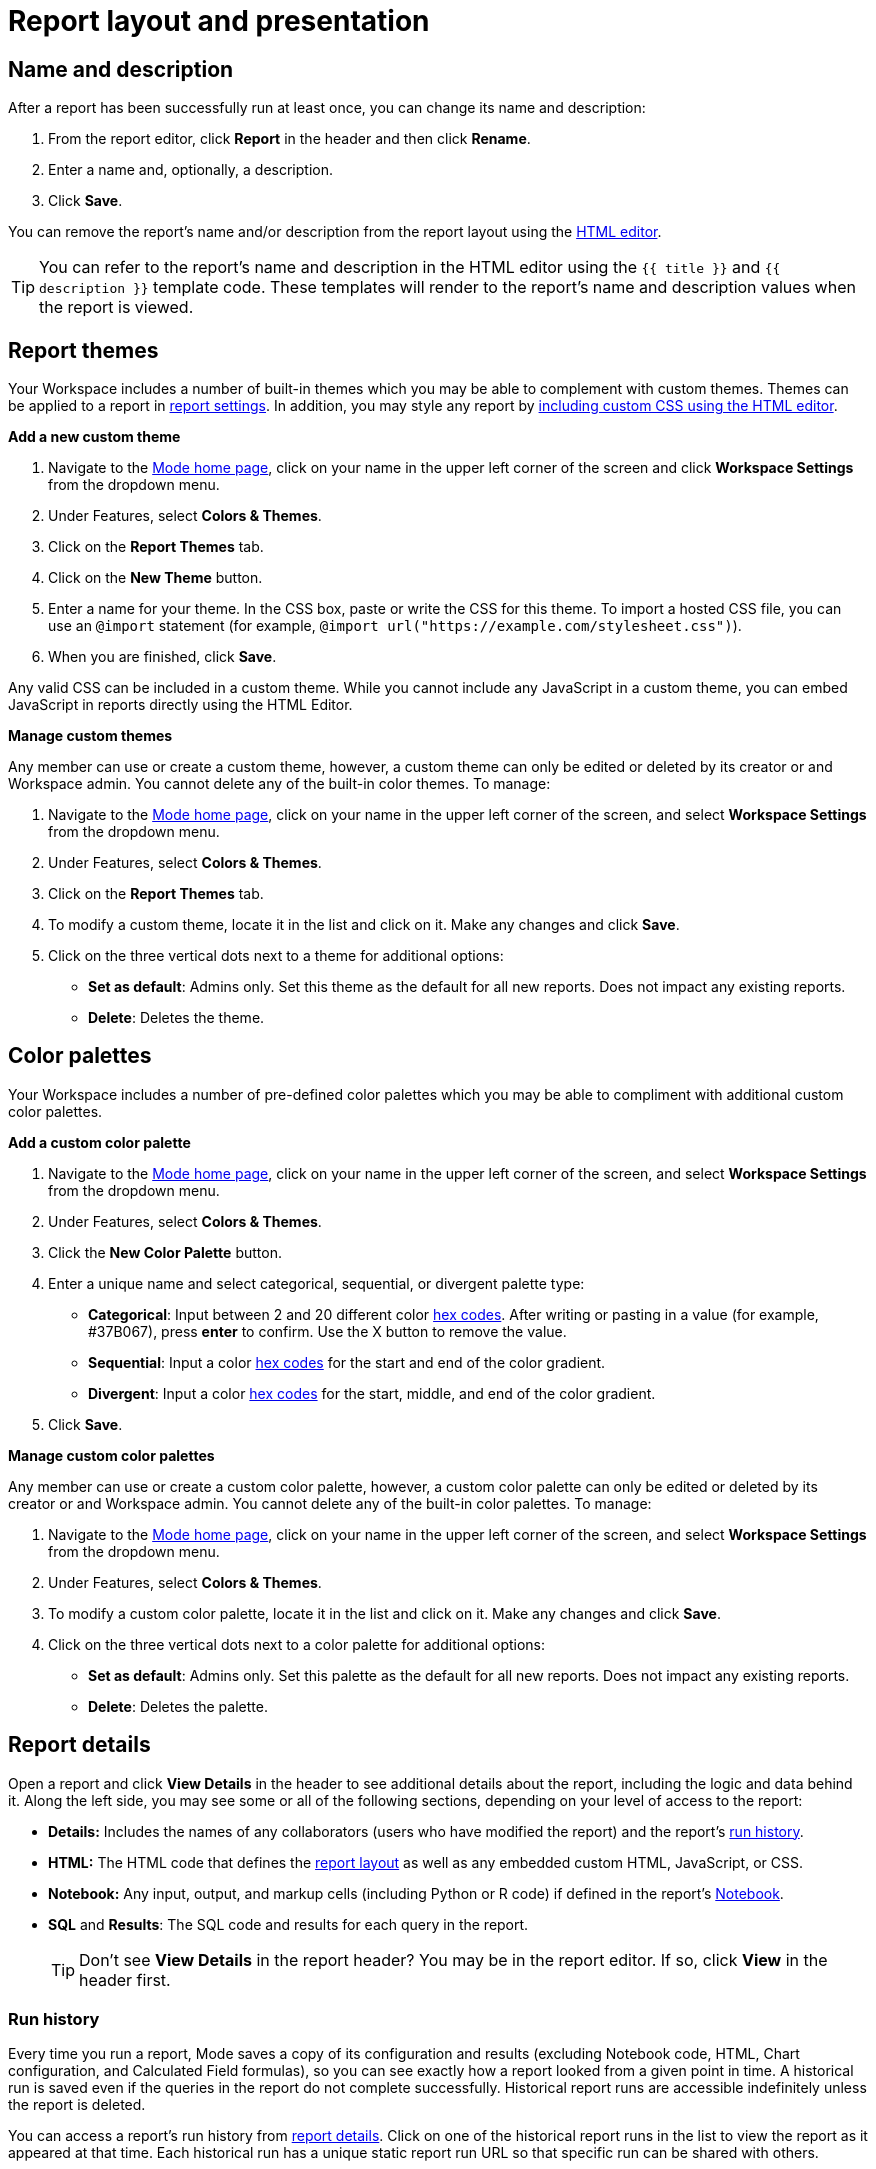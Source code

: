= Report layout and presentation
:categories: ["Visualize and present data"]
:categories_weight: 1
:date: 2021-04-12
:description: Control the visual aspect of a report
:ogdescription: Control the visual aspect of a report
:path: /articles/report-layout-and-presentation
:brand: Mode

[#name-and-description]
== Name and description

After a report has been successfully run at least once, you can change its name and description:

. From the report editor, click *Report* in the header and then click *Rename*.
. Enter a name and, optionally, a description.
. Click *Save*.

You can remove the report's name and/or description from the report layout using the <<html-editor,HTML editor>>.

TIP: You can refer to the report's name and description in the HTML editor using the `{{ title }}` and `{{ description }}` template code. These templates will render to the report's name and description values when the report is viewed.

[#colors-and-themes]
== Report themes

Your Workspace includes a number of built-in themes which you may be able to complement with custom themes.
Themes can be applied to a report in <<settings,report settings>>.
In addition, you may style any report by <<html-editor,including custom CSS using the HTML editor>>.

*Add a new custom theme*

. Navigate to the link:https://app.mode.com/home/[{brand} home page,window=_blank], click on your name in the upper left corner of the screen and click *Workspace Settings* from the dropdown menu.
. Under Features, select *Colors & Themes*.
. Click on the *Report Themes* tab.
. Click on the *New Theme* button.
. Enter a name for your theme.
In the CSS box, paste or write the CSS for this theme.
To import a hosted CSS file, you can use an `@import` statement (for example, `+@import url("https://example.com/stylesheet.css")+`).
. When you are finished, click *Save*.

Any valid CSS can be included in a custom theme.
While you cannot include any JavaScript in a custom theme, you can embed JavaScript in reports directly using the HTML Editor.

*Manage custom themes*

Any member can use or create a custom theme, however, a custom theme can only be edited or deleted by its creator or and Workspace admin.
You cannot delete any of the built-in color themes.
To manage:

. Navigate to the link:https://app.mode.com/home/[{brand} home page,window=_blank], click on your name in the upper left corner of the screen, and select *Workspace Settings* from the dropdown menu.
. Under Features, select *Colors & Themes*.
. Click on the *Report Themes* tab.
. To modify a custom theme, locate it in the list and click on it.
Make any changes and click *Save*.
. Click on the three vertical dots next to a theme for additional options:

** *Set as default*: Admins only.
Set this theme as the default for all new reports.
Does not impact any existing reports.
** *Delete*: Deletes the theme.

== Color palettes

Your Workspace includes a number of pre-defined color palettes which you may be able to compliment with additional custom color palettes.

*Add a custom color palette*

. Navigate to the link:https://app.mode.com/home/[{brand} home page,window=_blank], click on your name in the upper left corner of the screen, and select *Workspace Settings* from the dropdown menu.
. Under Features, select *Colors & Themes*.
. Click the *New Color Palette* button.
. Enter a unique name and select categorical, sequential, or divergent palette type:

** *Categorical*: Input between 2 and 20 different color link:http://htmlcolorcodes.com/[hex codes,window=_blank].
After writing or pasting in a value (for example, #37B067), press *enter* to confirm.
Use the X button to remove the value.
** *Sequential*: Input a color link:http://htmlcolorcodes.com/[hex codes,window=_blank] for the start and end of the color gradient.
** *Divergent*: Input a color link:http://htmlcolorcodes.com/[hex codes,window=_blank] for the start, middle, and end of the color gradient.
. Click *Save*.

*Manage custom color palettes*

Any member can use or create a custom color palette, however, a custom color palette can only be edited or deleted by its creator or and Workspace admin.
You cannot delete any of the built-in color palettes.
To manage:

. Navigate to the link:https://app.mode.com/home/[{brand} home page,window=_blank], click on your name in the upper left corner of the screen, and select *Workspace Settings* from the dropdown menu.
. Under Features, select *Colors & Themes*.
. To modify a custom color palette, locate it in the list and click on it.
Make any changes and click *Save*.
. Click on the three vertical dots next to a color palette for additional options:

** *Set as default*: Admins only.
Set this palette as the default for all new reports.
Does not impact any existing reports.
** *Delete*: Deletes the palette.

[#report-details]
== Report details

Open a report and click *View Details* in the header to see additional details about the report, including the logic and data behind it.
Along the left side, you may see some or all of the following sections, depending on your level of access to the report:

* *Details:* Includes the names of any collaborators (users who have modified the report) and the report's <<run-history,run history>>.
* *HTML:* The HTML code that defines the <<layout-grid,report layout>> as well as any embedded custom HTML, JavaScript, or CSS.
* *Notebook:* Any input, output, and markup cells (including Python or R code) if defined in the report's xref:notebook.adoc[Notebook].
* *SQL* and *Results*: The SQL code and results for each query in the report.
+
TIP: Don't see **View Details** in the report header? You may be in the report editor. If so, click **View** in the header first.

[#run-history]
=== Run history

Every time you run a report, {brand} saves a copy of its configuration and results (excluding Notebook code, HTML, Chart configuration, and Calculated Field formulas), so you can see exactly how a report looked from a given point in time.
A historical run is saved even if the queries in the report do not complete successfully.
Historical report runs are accessible indefinitely unless the report is deleted.

You can access a report's run history from <<report-details,report details>>.
Click on one of the historical report runs in the list to view the report as it appeared at that time.
Each historical run has a unique static report run URL so that specific run can be shared with others.

IMPORTANT: {brand} only stores query results for historical runs, not the underlying data from your database. When a report is deleted, historical report run results are retained on {brand}'s servers for 30 days. After 30 days, historical run results are automatically deleted from {brand}'s servers. After an additional 30 days, historical run results are automatically deleted from {brand}'s backups and cannot be recovered by {brand}.

[#report-builder]
== Report Builder

The Report Builder is a drag-and-drop interface for laying out and adding context to the components of your report.
When editing a Report, access the Report Builder by clicking on *Report Builder* on the left side of the window.

Common <<report-builder-keyboard-shortcuts,keyboard shortcuts>> are available while editing.
You can re-arrange or re-size your text elements the same way you would any other report element.
To remove a text box, click on it and then click *Remove* in the toolbar.

To move a component, click and drag it to move it around the layout.
To resize a component, click on it and the drag the grab icons on either side to change its width, or click *Set Height* to adjust its height.
You may choose between *small*, *medium* (the default size), and *large*.
For display tables, you may also set the height to *full* to show up to 1000 records.

IMPORTANT: Any report content added via the <<html-editor,HTML editor>> (for example, D3 visualizations, HTML elements, etc.) will be visible in the report builder, but their size and layout cannot be changed using the drag-and-drop interface.

[#text-boxes]
=== Text boxes

In the report builder, you can add text boxes (including text, links, images, and more) to provide more context for your report:

. In the report builder, click *Add Text*.
. Add any text or links.
You can also embed an image.
. When you are finished editing, click anywhere outside the text box to save.

[#html-editor]
== HTML editor

To modify the HTML of a report, click *Edit HTML* at the top of the <<report-builder,Report Builder>>.
After modifying code in the HTML editor, click *Update* to preview your changes.
Any valid HTML can be added to a report using the HTML editor, including JavaScript inside `<script>` tags and CSS inside `<style>` tags.

image::html-panel.png[The HTML Editor]

The report's HTML will automatically adjust as you rearrange and resize any of the elements using the drag-and-drop interface.
However, for more fine-grained control over report layout and styling, or to add advanced visualizations using JavaScript, you must use the <<html-editor,HTML editor>>.

link:https://app.mode.com/modeanalytics/reports/8f9f78bee527[This report,window=_blank] shows how you can combine various built-in and custom visualizations.
Use the Details tab to view the HTML code and see how it works.

[#layout-grid]
=== Layout grid

Built-in charts (including tables), text boxes, and Notebook visualizations are automatically arranged along a 12-column grid inside a `div` of class `mode-grid container`.
The structure of the HTML is shown below:

[source,html]
----
<div class="mode-grid container">     <!-- The container div for the report grid layout.        -->

  <div class="row">                   <!-- There is a div with class "row" for each row.        -->

    <div class="col-md-7">            <!-- Each chart is inside a div with class "col-md-X".    -->
      <mode-chart ... ></mode-chart>  <!-- X equals the number of columns wide (of 12) the  -->
    </div>                            <!-- chart should be. This chart is 7 of 12 columns wide. -->

    <div class="col-md-5">            <!-- The second chart is 5 columns wide, occupying the    -->
      <mode-chart ... ></mode-chart>  <!-- remaining space in same row as the first chart.       -->
    </div>

  </div>

  <div class="row">                   <!-- This div starts a new row of report components.      -->

    <div class="col-md-12">           <!-- Since this div has the class "col-md-12", the        -->
      <mode-chart ... ></mode-chart>  <!-- component nested within it (a chart) will fill        -->
    </div>                            <!-- the entire row.                                      -->

  </div>

</div>
----

The HTML for the layout grid will update automatically as you modify elements in the drag-and-drop interface of the <<report-builder,Report Builder>>.
However, please note:

* Deleting a reference to a chart or table from the report's HTML will remove it from the layout, but will not delete the underlying chart or table from the report editor.
* You can add custom HTML elements (for example, paragraphs, images, links, etc.) within or outside the grid generated for you by {brand}.
Note that adding custom HTML elements within the grid generated for you by {brand} (that is, inside the `div` tags with class `mode-grid container`) will result in unexpected behavior, and as such is not recommended at this time.
* We recommend positioning and sizing built-in visualizations with the drag-and-drop interface before modifying the HTML directly, because custom HTML content cannot be modified using the drag-and-drop interface.

The Report's <<name-and-description,name and description>> are automatically added to all Reports inside a `<div>` with the class `mode-header`.
Either can be removed from the layout by deleting them using the HTML editor.
When a report is embedded, the contents of this `<div>` (including the name and description), will not be rendered in the embed output unless the `embed-hidden` class is removed.

//When a report is xref:white-label-embeds.adoc[embedded], the contents of this `<div>` (including the name and description), will not be rendered in the embed output unless the `embed-hidden` class is removed.

[#external-assets]
=== External assets

You may include external assets (for example, JavaScript libraries, stylesheets, images, JSON files, etc.) in your report by referencing them via URL with the appropriate tags in the report's HTML.

[NOTE]
====
* Any external assets must be hosted on the internet ({brand} does not host custom assets) and loaded securely using HTTPS, _not_ HTTP.
* link:http://d3js.org/[D3,window=_blank] (v3.5.17) and link:http://jquery.com/[JQuery,window=_blank] (v2.2.4), two JavaScript libraries commonly used for data visualization, are preloaded into all {brand} reports.
You do not need to add `<script>` tags to your report to use these libraries.
====

For example, consider the following Population Map report, specifically the link:https://app.mode.com/benn/reports/31baa986cdfd/presentation[HTML code,window=_blank]:

* JavaScript libraries link:https://github.com/mbostock/topojson[TopoJSON,window=_blank] and link:https://underscorejs.org/[Underscore.js,window=_blank] are included at the beginning of the ``<body>``tag.
* A hosted JSON file required to draw the U.S. map is loaded on line 257.

=== Loading state customization

In the HTML editor or in a custom theme, you can target a number of CSS classes to customize elements of a report's presentation while data is being loaded and visualizations are being rendered:

* `.editor-chart` `.chart-header`: The title of the fully rendered visualization (charts and notebook output).
* `.mode-placeholder` `.placeholder-title`: The title of the chart placeholder.
* `.mode-placeholder` `.loading-message`: The message appearing in a chart placeholder.
_Default: "`Fetching your data...`" with an animated ellipses._
* `.mode-python` `.loading-message`: The message appearing in the notebook placeholder.
_Default: "`Fetching your notebook data...`" with an animated ellipses._
* `.ph-color-light`: The first of three colors included in the placeholder image that appears in the center of the loading state.
* `.ph-color-medium`: The second of three colors included in the placeholder image that appears in the center of the loading state.
* `.ph-color-dark`: The third color included in the placeholder image that appears in the center of the loading state.
_Note: Only some of the SVGs feature three colors._

== Access query results with JavaScript

Results from any query in your report can be accessed using JavaScript in the HTML editor via the `datasets` array available in any JavaScript scope.
The `content` property of any dataset within datasets contains the query results.

If the xref:querying-data.adoc#sorry-this-data-is-larger-than-your-limit[query result exceeds] our legacy limit, the `content` property of the dataset associated with this query will be empty.
Note that users will still be able to view and create {brand} charts and tables in these instances.

The `datasets` array contains the following information for each query in the report:

|===
| Key | Type | Description

| id
| string
| 12 character GUID for the query (equal to `query_token`).

| isLoaded
| boolean
| Is always `true`.

| content[]
| JSON
| The query result set;
one JSON object per row.

| columns[]
| JSON
| Metadata about the columns available in the query result set.

| columns[].type
| string
| Data type of the column at the given position in `columns[]`.

| columns[].name
| string
| Name of the column at the given position in `columns[]`.

| count
| integer
| The number of rows in the query result set.

| state
| string
| `succeeded` if the query successfully ran;
`failed` otherwise.

| queryName
| string
| The given name of the query in {brand}.

| reportDataUrl
| string
| URL for viewing the query result set in {brand}.

| reportQueryUrl
| string
| URL for viewing the query SQL code in {brand}.

| query_token
| string
| 12 character GUID for the query (equal to `id`).

| oversized
| boolean
| Is `true` if the query's results are too large to access in the browser.
If true, `content[]` will be empty.

| csv
| string
| URL for downloading the query result set as a CSV file.
|===

Queries are added to `datasets[]` in the order that they were added to the report, regardless of the order that they appear in {brand}.

=== Example

For example, suppose the first query (named "2006 Oscar Nominees") in a report returned the following data:

|===
| nominee | category | movie

| Alan Arkin
| actor in a supporting role
| Little Miss Sunshine

| Forest Whitaker
| actor in a leading role
| The Last King of Scotland

| Helen Mirren
| actress in a leading role
| The Queen

| Jennifer Hudson
| actress in a supporting role
| Dreamgirls
|===

Accessing `datasets[0]` would return the following JSON object containing all of the query's results and metadata (use ⊕ and ⊖ to explore):

{{< renderjson "/other/datasets-demo.json.svg" />

You can see a live example of this dataset, and learn more about accessing and using the `datasets[]` JSON object, in link:https://app.mode.com/modeanalytics/reports/22bea18bd49e[this example report,window=_blank].

=== Accessing data by query name

Use the JavaScript link:https://www.w3schools.com/jsref/jsref_filter.asp[`filter()` method,window=_blank] to search `datasets[]` and return the result set for that query.
This example declares a new variable (`data`) and sets it equal to the results of a query called "My Query":

[source,javascript]
----
var data = datasets.filter(function(d) { return d.queryName == "My Query"; })[0].content;
----

== Report virtualization

Virtualization, or virtual scrolling, allows the display of a large number of visualizations in a Report by prioritizing displaying only content that is currently visible to the user.
Subsequently, when content is no longer in view it can be "`detached`" or temporarily hidden, which helps maintain consistent performance regardless of the number of visualizations in the Report.

Virtualization allows us to render Reports with large number of interactive visualizations without causing a significant delay to the display of charts that are immediately visible to the user.
Our virtualized rendering logic will only apply Quick Charts and Visual Explorer charts.

Customization of chart sizes, arrangements, and layouts via CSS, custom JQuery plugins, etc., might result in the virtualization behavior not working correctly.
The following line can be added to the top of the HTML layout `+<!-- no-virtual-scroll -->+` to turn off virtualization if needed.

== Additional options

[#settings]
=== Settings

To access additional report settings from the report editor view, click *Report* in the header and select *Settings*:

* *Report Theme:* Applies the selected xref:organizations.adoc#report-themes[theme] to the report's styling.
* *Full width:* Disabled by default.
When enabled, report elements will expand to fill the available viewing window.
* *Disable the refresh button from the report view:* Prevents report viewers from being able to refresh the report, including running the report's queries.
When the button is disabled, reports can still be run via a schedule or from the editor view by users with edit access to the report.
* *Enable drill anywhere in Report View:* Allow viewers to drill into Visual Explorer and pivot table charts by any field in the underlying data set.

image::report-settings-refresh.png[Report Settings]

=== Fullscreen mode

Fullscreen mode maximizes the content of your report so it occupies the entire screen, eliminating all other parts of the {brand} interface and browser window.
A report in fullscreen mode will automatically refresh and display the latest data whenever the report is successfully run unless you access it using a static xref:report-scheduling-and-sharing.adoc#link[run link].
To enable fullscreen mode:

. In the report header, click *Fullscreen* (this option may be in the *More* menu).
. Your report will expand to fill the screen.
Only the margins of the report will expand.
The report elements themselves will not.
To include more elements in your dashboard, enable full width mode in <<settings,report settings>>.
. To exit fullscreen mode, press the *Escape* key.
+
TIP: Don't see the **Fullscreen** button in the report header? You may be in the report editor. Click **View** in the report header and repeat the above steps.

[#url-query-string]
=== URL query string
//+++<flag-icon>++++++</flag-icon>+++

You may add one or more field-value pairs to a {brand} report's URL link:https://en.wikipedia.org/wiki/Query_string[query string,window=_blank] to control that report's behavior.
You may combine multiple field-value pairs in a report's URL query string, separated by `&`.

TIP: All {brand} URLs, including query strings, are case-sensitive.

==== `run`

Forces the report to re-run and refreshes all query results, Notebook output, and visualizations.

* If present in the query string, must be equal to the value `now`.
* Whenever a report URL is accessed that includes `run=now` in the query string, the report will re-run.
If `run=now` is not included in the query string, {brand} will return data from the most recent time the report was run.
* If the URL query string includes values for xref:parameters.adoc[parameters], then the report will be run each time the URL is accessed, even if `run=now` is not included.

The following example URL will update all queries and visualizations each time it is accessed:

[source,http]
----
https://app.mode.com/benn/reports/31baa986cdfd?run=now
----

==== `param_[PARAMETER_NAME]`

Specifies the value that should be used for a given report xref:parameters.adoc[parameter] of `[PARAMETER_NAME]`.

* Parameter names and values in report URLs are case-sensitive.
* Remember to link:https://www.w3schools.com/tags/ref_urlencode.asp[URL-encode any special characters,window=_blank] used in your parameter names or values.
* If no value or an invalid value is provided for a parameter in the URL query string, the value of the `default` property in the parameter definition will be used.
* For xref:parameters.adoc#multiselect[multiselect] parameters, each distinct value must be provided as a separate field-value pair in the format `param_[PARAM_NAME][]=[PARAM_VALUE]`.
+
TIP: Use '_' to denote spaces instead of '+'.

The following example URL will run the target report with "Midwest" and "Northeast" selected for the `sales_region` multiselect parameter and "2000" as the value for the `order_max` text parameter:

[source,http]
----
https://app.mode.com/modeanalytics/reports/a9e1fe690f93?param_sales_region[]=Midwest&param_sales_region[]=Northeast&param_order_max=2000
----

[#report-builder-keyboard-shortcuts]
== Report builder keyboard shortcuts

=== Text boxes

|===
| Action | Mac | PC

| Bold
| kbd:[`⌘`+`B`]
| kbd:[`Ctrl`+`B`]

| Italic
| kbd:[`⌘`+`I`]
| kbd:[`Ctrl`+`I`]

| Underline
| kbd:[`⌘`+`U`]
| kbd:[`Ctrl`+`U`]

| Link
| kbd:[`⌘`+`K`]
| kbd:[`Ctrl`+`K`]

| Indent
| kbd:[`Tab`]
| kbd:[`Tab`]

| Outdent
| kbd:[`Shift`+`Tab`]
| kbd:[`Shift`+`Tab`]

| Top of container
| kbd:[`⌘`+`↑`]
| kbd:[`Ctrl`+`↑`]

| Bottom of container
| kbd:[`⌘`+`↓`]
| kbd:[`Ctrl`+`↓`]
|===

=== HTML editor

|===
| Action | Mac | PC

| Save / update layout
| kbd:[`⌘`+`Enter`]
| kbd:[`Ctrl`+`Enter`]

| Comment line / selection
| kbd:[`⌘`+`/`]
| kbd:[`Ctrl`+`/`]

| Indent
| kbd:[`Tab`]
| kbd:[`Tab`]

| Outdent
| kbd:[`Shift`+`Tab`]
| kbd:[`Shift`+`Tab`]

| Move lines down
| kbd:[`Option`+`↓`]
| kbd:[`Alt`+`↓`]

| Move lines up
| kbd:[`Option`+`↑`]
| kbd:[`Alt`+`↑`]

| Copy lines down
| kbd:[`Option`+`Shift`+`→`]
| kbd:[`Alt`+`Shift`+`↓`]

| Copy lines up
| kbd:[`Option`+`Shift`+`←`]
| kbd:[`Alt`+`Shift`+`↑`]
|===

== FAQs

[discrete]
=== *Q: Why does the custom styling on chart titles appear to be broken?*

{brand} made some updates to chart titles and chart descriptions that would require changes to the CSS code.
Please see the example below to update your custom report theme accordingly.

[source,css]
----
/* Chart titles */
.mode-object.big-number .chart-title .in-place-edit-text,
.embed-preview .mode-object.big-number .chart-title .in-place-edit-text,
.editor-table .chart-header,
.editor-chart .chart-header,
.editor-chart .chart-header mode-in-place-input input,
.editor-table .chart-header mode-in-place-input input,
.mode-placeholder .placeholder-title {
  color: $dark-chart-title-color;
  font-size: $font-med-large;
  font-weight: $font-weight-regular;
}
----

[discrete]
=== *Q: Why does the custom styling on pivot tables appear to be broken?*

{brand} made some updates to pivot tables that would require changes to the CSS code.
The CSS selector `muze-layer-text-cell` is now two selectors:

[source,css]
----
muze-layer-text-inner-cell
muze-layer-text-outer-cell
----

Please update your custom report theme accordingly.
